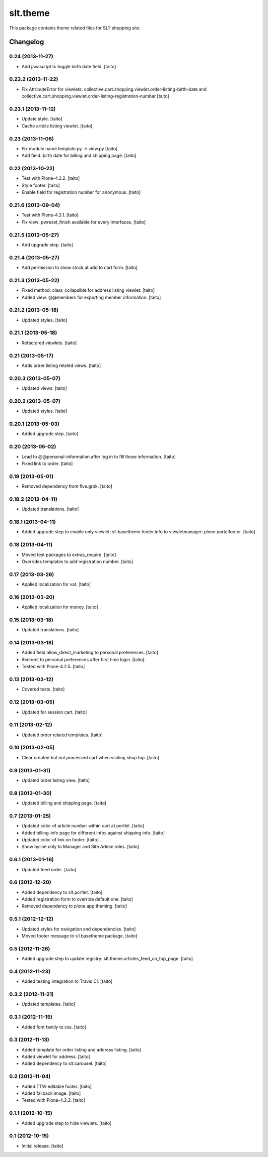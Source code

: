 =========
slt.theme
=========

This package contains theme related files for SLT shopping site.

Changelog
---------

0.24 (2013-11-27)
=================

- Add javascript to toggle birth date field. [taito]

0.23.2 (2013-11-22)
===================

- Fix AttributeError for viewlets: collective.cart.shopping.viewlet.order-listing-birth-date and collective.cart.shopping.viewlet.order-listing-registration-number [taito]

0.23.1 (2013-11-12)
===================

- Update style. [taito]
- Cache article listing viewlet. [taito]

0.23 (2013-11-06)
=================

- Fix module name template.py -> view.py [taito]
- Add field: birth date for billing and shipping page. [taito]

0.22 (2013-10-22)
=================

- Test with Plone-4.3.2. [taito]
- Style footer. [taito]
- Enable field for registration number for anonymous. [taito]

0.21.6 (2013-09-04)
===================

- Test with Plone-4.3.1. [taito]
- Fix view: pwreset_finish available for every interfaces. [taito]

0.21.5 (2013-05-27)
===================

- Add upgrade step. [taito]

0.21.4 (2013-05-27)
===================

- Add permission to show stock at add to cart form. [taito]

0.21.3 (2013-05-22)
===================

- Fixed method: class_collapsible for address listing viewlet. [taito]
- Added view: @@members for exporting member information. [taito]

0.21.2 (2013-05-18)
===================

- Updated styles. [taito]

0.21.1 (2013-05-18)
===================

- Refactored viewlets. [taito]

0.21 (2013-05-17)
===================

- Adds order listing related views. [taito]

0.20.3 (2013-05-07)
===================

- Updated views. [taito]

0.20.2 (2013-05-07)
===================

- Updated styles. [taito]

0.20.1 (2013-05-03)
===================

- Added upgrade step. [taito]

0.20 (2013-05-02)
=================

- Lead to @@personal-information after log in to fill those information. [taito]
- Fixed link to order. [taito]

0.19 (2013-05-01)
=================

- Removed dependency from five.grok. [taito]

0.18.2 (2013-04-11)
===================

- Updated translations. [taito]

0.18.1 (2013-04-11)
===================

- Added upgrade step to enable only viewlet: sll.basetheme.footer.info to viewletmanager: plone.portalfooter. [taito]

0.18 (2013-04-11)
=================

- Moved test packages to extras_require. [taito]
- Overrides templates to add registration number. [taito]

0.17 (2013-03-26)
=================

- Applied localization for vat. [taito]

0.16 (2013-03-20)
=================

- Applied localization for money. [taito]

0.15 (2013-03-18)
=================

- Updated translations. [taito]

0.14 (2013-03-18)
=================

- Added field allow_direct_marketing to personal preferences. [taito]
- Redirect to personal preferences after first time login. [taito]
- Tested with Plone-4.2.5. [taito]

0.13 (2013-03-12)
=================

- Covered tests. [taito]

0.12 (2013-03-05)
=================

- Updated for session cart. [taito]

0.11 (2013-02-12)
=================

- Updated order related templates. [taito]

0.10 (2013-02-05)
=================

- Clear created but not processed cart when visiting shop top. [taito]

0.9 (2013-01-31)
================

- Updated order listing view. [taito]

0.8 (2013-01-30)
================

- Updated billing and shipping page. [taito]

0.7 (2013-01-25)
================

- Updated color of article number within cart at portlet. [taito]
- Added billing-info page for different infos against shipping info. [taito]
- Updated color of link on footer. [taito]
- Show byline only to Manager and Site Admin roles. [taito]

0.6.1 (2013-01-16)
==================

- Updated feed order. [taito]

0.6 (2012-12-20)
================

- Added dependency to slt.portlet. [taito]
- Added registration form to override default one. [taito]
- Removed dependency to plone.app.theming. [taito]

0.5.1 (2012-12-12)
==================

- Updated styles for navigation and dependencies. [taito]
- Moved footer message to sll.basetheme package. [taito]

0.5 (2012-11-26)
================

- Added upgrade step to update registry: slt.theme.articles_feed_on_top_page. [taito]

0.4 (2012-11-23)
================

- Added testing integration to Travis CI. [taito]

0.3.2 (2012-11-21)
==================

- Updated templates. [taito]

0.3.1 (2012-11-15)
==================

- Added font family to css. [taito]

0.3 (2012-11-13)
================

- Added template for order listing and address listing. [taito]
- Added viewlet for address. [taito]
- Added dependency to slt.carousel. [taito]

0.2 (2012-11-04)
================

- Added TTW editable footer. [taito]
- Added fallback image. [taito]
- Tested with Plone-4.2.2. [taito]


0.1.1 (2012-10-15)
==================

- Added upgrade step to hide viewlets. [taito]


0.1 (2012-10-15)
================

- Initial release. [taito]
